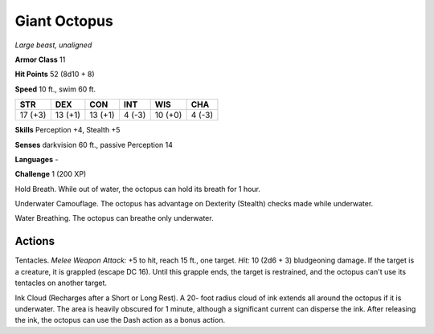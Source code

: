 Giant Octopus
-------------


.. https://stackoverflow.com/questions/11984652/bold-italic-in-restructuredtext

.. raw:: html

   <style type="text/css">
     span.bolditalic {
       font-weight: bold;
       font-style: italic;
     }
   </style>

.. role:: bi
   :class: bolditalic


*Large beast, unaligned*

**Armor Class** 11

**Hit Points** 52 (8d10 + 8)

**Speed** 10 ft., swim 60 ft.

+-----------+-----------+-----------+-----------+-----------+-----------+
| STR       | DEX       | CON       | INT       | WIS       | CHA       |
+===========+===========+===========+===========+===========+===========+
| 17 (+3)   | 13 (+1)   | 13 (+1)   | 4 (-3)    | 10 (+0)   | 4 (-3)    |
+-----------+-----------+-----------+-----------+-----------+-----------+

**Skills** Perception +4, Stealth +5

**Senses** darkvision 60 ft., passive Perception 14

**Languages** -

**Challenge** 1 (200 XP)

:bi:`Hold Breath`. While out of water, the octopus can hold its breath
for 1 hour.

:bi:`Underwater Camouflage`. The octopus has advantage on Dexterity
(Stealth) checks made while underwater.

:bi:`Water Breathing`. The octopus can breathe only underwater.


Actions
^^^^^^^

:bi:`Tentacles`. *Melee Weapon Attack:* +5 to hit, reach 15 ft., one
target. *Hit:* 10 (2d6 + 3) bludgeoning damage. If the target is a
creature, it is grappled (escape DC 16). Until this grapple ends, the
target is restrained, and the octopus can't use its tentacles on another
target.

:bi:`Ink Cloud (Recharges after a Short or Long Rest)`. A 20- foot
radius cloud of ink extends all around the octopus if it is underwater.
The area is heavily obscured for 1 minute, although a significant
current can disperse the ink. After releasing the ink, the octopus can
use the Dash action as a bonus action.

